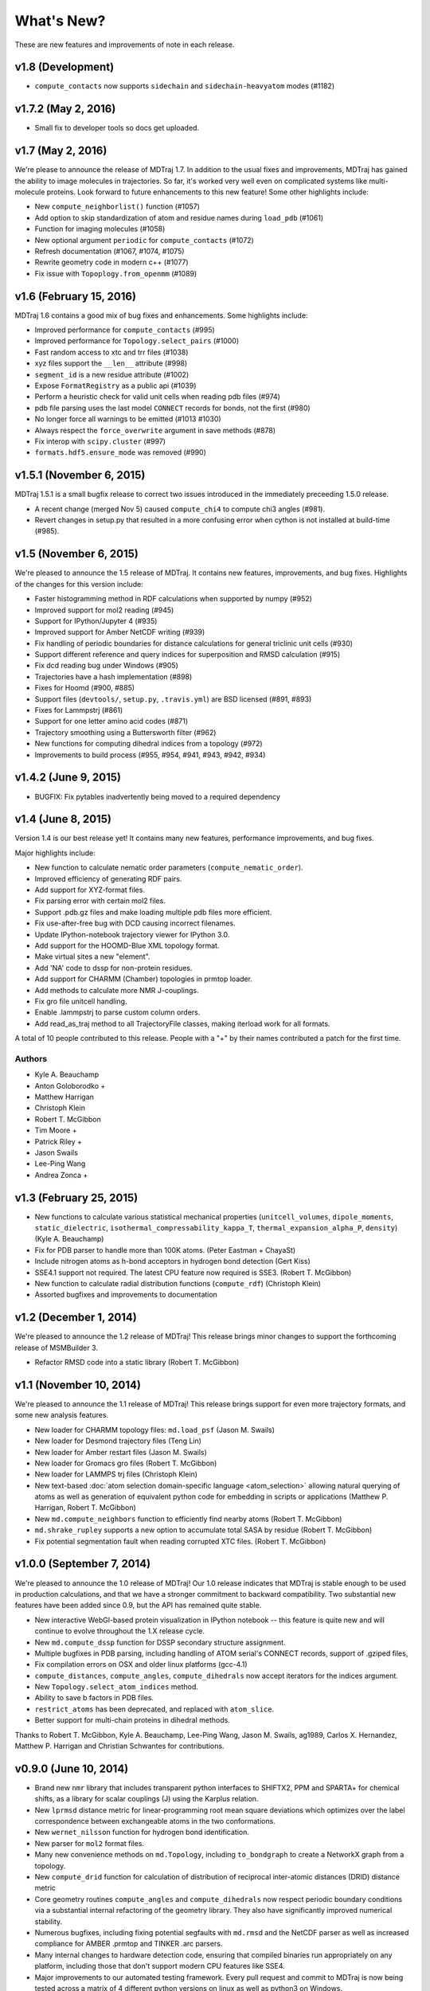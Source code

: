 What's New?
===========

These are new features and improvements of note in each release.

v1.8 (Development)
------------------
- ``compute_contacts`` now supports ``sidechain`` and ``sidechain-heavyatom`` modes (#1182)

v1.7.2 (May 2, 2016)
--------------------

- Small fix to developer tools so docs get uploaded.

v1.7 (May 2, 2016)
------------------

We're please to announce the release of MDTraj 1.7. In addition to the
usual fixes and improvements, MDTraj has gained the ability to image
molecules in trajectories. So far, it's worked very well even on
complicated systems like multi-molecule proteins. Look forward to future
enhancements to this new feature! Some other highlights include:

- New ``compute_neighborlist()`` function (#1057)
- Add option to skip standardization of atom and residue names during
  ``load_pdb`` (#1061)
- Function for imaging molecules (#1058)
- New optional argument ``periodic`` for ``compute_contacts`` (#1072)
- Refresh documentation (#1067, #1074, #1075)
- Rewrite geometry code in modern c++ (#1077)
- Fix issue with ``Topoplogy.from_openmm`` (#1089)


v1.6 (February 15, 2016)
------------------------

MDTraj 1.6 contains a good mix of bug fixes and enhancements. Some
highlights include:

- Improved performance for ``compute_contacts`` (#995)
- Improved performance for ``Topology.select_pairs`` (#1000)
- Fast random access to xtc and trr files (#1038)
- xyz files support the ``__len__`` attribute (#998)
- ``segment_id`` is a new residue attribute (#1002)
- Expose ``FormatRegistry`` as a public api (#1039)
- Perform a heuristic check for valid unit cells when reading pdb files (#974)
- pdb file parsing uses the last model ``CONNECT`` records for bonds, not the first (#980)
- No longer force all warnings to be emitted (#1013 #1030)
- Always respect the ``force_overwrite`` argument in save methods (#878)
- Fix interop with ``scipy.cluster`` (#997)
- ``formats.hdf5.ensure_mode`` was removed (#990)


v1.5.1 (November 6, 2015)
-------------------------

MDTraj 1.5.1 is a small bugfix release to correct two issues introduced in the
immediately preceeding 1.5.0 release.

- A recent change (merged Nov 5) caused ``compute_chi4`` to compute chi3
  angles (#981).
- Revert changes in setup.py that resulted in a more confusing error when
  cython is not installed at build-time (#985).


v1.5 (November 6, 2015)
-----------------------

We're pleased to announce the 1.5 release of MDTraj. It contains new
features, improvements, and bug fixes. Highlights of the changes for this
version include:

- Faster histogramming method in RDF calculations when supported by numpy (#952)
- Improved support for mol2 reading (#945)
- Support for IPython/Jupyter 4 (#935)
- Improved support for Amber NetCDF writing (#939)
- Fix handling of periodic boundaries for distance calculations for general triclinic unit cells (#930)
- Support different reference and query indices for superposition and RMSD calculation (#915)
- Fix dcd reading bug under Windows (#905)
- Trajectories have a hash implementation (#898)
- Fixes for Hoomd (#900, #885)
- Support files (``devtools/``, ``setup.py``, ``.travis.yml``) are BSD licensed (#891, #893)
- Fixes for Lammpstrj (#861)
- Support for one letter amino acid codes (#871)
- Trajectory smoothing using a Buttersworth filter (#962)
- New functions for computing dihedral indices from a topology (#972)
- Improvements to build process (#955, #954, #941, #943, #942, #934)


v1.4.2 (June 9, 2015)
---------------------
- BUGFIX: Fix pytables inadvertently being moved to a required dependency


v1.4 (June 8, 2015)
-------------------
Version 1.4 is our best release yet! It contains many new features, performance improvements, and bug fixes.

Major highlights include:

- New function to calculate nematic order parameters (``compute_nematic_order``).
- Improved efficiency of generating RDF pairs.
- Add support for XYZ-format files.
- Fix parsing error with certain mol2 files.
- Support .pdb.gz files and make loading multiple pdb files more efficient.
- Fix use-after-free bug with DCD causing incorrect filenames.
- Update IPython-notebook trajectory viewer for IPython 3.0.
- Add support for the HOOMD-Blue XML topology format.
- Make virtual sites a new "element".
- Add 'NA' code to dssp for non-protein residues.
- Add support for CHARMM (Chamber) topologies in prmtop loader.
- Add methods to calculate more NMR J-couplings.
- Fix gro file unitcell handling.
- Enable .lammpstrj to parse custom column orders.
- Add read_as_traj method to all TrajectoryFile classes, making iterload work for all formats.

A total of 10 people contributed to this release.
People with a "+" by their names contributed a patch for the first time.

Authors
~~~~~~~
* Kyle A. Beauchamp
* Anton Goloborodko +
* Matthew Harrigan
* Christoph Klein
* Robert T. McGibbon
* Tim Moore +
* Patrick Riley +
* Jason Swails
* Lee-Ping Wang
* Andrea Zonca +


v1.3 (February 25, 2015)
------------------------
- New functions to calculate various statistical mechanical properties
  (``unitcell_volumes``, ``dipole_moments``, ``static_dielectric``,
  ``isothermal_compressability_kappa_T``, ``thermal_expansion_alpha_P``,
  ``density``) (Kyle A. Beauchamp)
- Fix for PDB parser to handle more than 100K atoms. (Peter Eastman + ChayaSt)
- Include nitrogen atoms as h-bond acceptors in hydrogen bond detection (Gert Kiss)
- SSE4.1 support not required. The latest CPU feature now required is SSE3. (Robert T. McGibbon)
- New function to calculate radial distribution functions (``compute_rdf``) (Christoph Klein)
- Assorted bugfixes and improvements to documentation


v1.2 (December 1, 2014)
-----------------------
We're pleased to announce the 1.2 release of MDTraj! This release brings
minor changes to support the forthcoming release of MSMBuilder 3.

- Refactor RMSD code into a static library (Robert T. McGibbon)


v1.1 (November 10, 2014)
------------------------
We're pleased to announce the 1.1 release of MDTraj! This release brings
support for even more trajectory formats, and some new analysis features.

- New loader for CHARMM topology files: ``md.load_psf`` (Jason M. Swails)
- New loader for Desmond trajectory files (Teng Lin)
- New loader for Amber restart files (Jason M. Swails)
- New loader for Gromacs gro files (Robert T. McGibbon)
- New loader for LAMMPS trj files (Christoph Klein)
- New text-based :doc:`atom selection domain-specific language <atom_selection>`
  allowing natural querying of atoms as well as generation of equivalent
  python code for embedding in scripts or applications
  (Matthew P. Harrigan, Robert T. McGibbon)
- New ``md.compute_neighbors`` function to efficiently find nearby atoms (Robert T. McGibbon)
- ``md.shrake_rupley`` supports a new option to accumulate total SASA by residue
  (Robert T. McGibbon)
- Fix potential segmentation fault when reading corrupted XTC files.
  (Robert T. McGibbon)


v1.0.0 (September 7, 2014)
--------------------------
We're pleased to announce the 1.0 release of MDTraj! Our 1.0 release indicates
that MDTraj is stable enough to be used in production calculations, and that
we have a stronger commitment to backward compatibility. Two substantial new
features have been added since 0.9, but the API has remained quite stable.

- New interactive WebGl-based protein visualization in IPython notebook -- this
  feature is quite new and will continue to evolve throughout the 1.X release
  cycle.
- New ``md.compute_dssp`` function for DSSP secondary structure assignment.
- Multiple bugfixes in PDB parsing, including handling of ATOM serial's
  CONNECT records, support of .gziped files,
- Fix compilation errors on OSX and older linux platforms (gcc-4.1)
- ``compute_distances``, ``compute_angles``, ``compute_dihedrals`` now accept
  iterators for the indices argument.
- New ``Topology.select_atom_indices`` method.
- Ability to save b factors in PDB files.
- ``restrict_atoms`` has been deprecated, and replaced with ``atom_slice``.
- Better support for multi-chain proteins in dihedral methods.

Thanks to Robert T. McGibbon, Kyle A. Beauchamp, Lee-Ping Wang, Jason M. Swails,
ag1989, Carlos X. Hernandez, Matthew P. Harrigan and Christian Schwantes
for contributions.


v0.9.0 (June 10, 2014)
----------------------
- Brand new ``nmr`` library that includes transparent python interfaces to
  SHIFTX2, PPM and SPARTA+ for chemical shifts, as a library for scalar
  couplings (J) using the Karplus relation.
- New ``lprmsd`` distance metric for linear-programming root mean square
  deviations which optimizes over the label correspondence between
  exchangeable atoms in the two conformations.
- New ``wernet_nilsson`` function for hydrogen bond identification.
- New parser for ``mol2`` format files.
- Many new convenience methods on ``md.Topology``, including ``to_bondgraph``
  to create a NetworkX graph from a topology.
- New ``compute_drid`` function for calculation of distribution of
  reciprocal inter-atomic distances (DRID) distance metric
- Core geometry routines ``compute_angles`` and ``compute_dihedrals`` now
  respect periodic boundary conditions via a substantial internal refactoring
  of the geometry library. They also have significantly improved numerical
  stability.
- Numerous bugfixes, including fixing potential segfaults with ``md.rmsd`` and
  the NetCDF parser as well as increased compliance for AMBER .prmtop and
  TINKER .arc parsers.
- Many internal changes to hardware detection code, ensuring that compiled
  binaries run appropriately on any platform, including those that don't support
  modern CPU features like SSE4.
- Major improvements to our automated testing framework. Every pull request
  and commit to MDTraj is now being tested across a matrix of 4 different
  python versions on linux as well as python3 on Windows.
- A number of brand new example IPython notebooks on the website demonstrating
  all of these new features!


v0.8.0 (March 10, 2014)
-----------------------
- New parser for AMBER PRMTOP topology files.
- Removed dependency on netCDF4 and the c libnetcdf. We're now exclusively using
  the pure python NetCDF3 implementation in ``scipy.io``, which is now a dependency.
- Removed dependency on ``simtk.unit`` as an external package
- Fixed a behavior where "default" unit cell dimensions were being saved in
  trajectories without periodic boundary conditions in XTC, DCD and TRR, which
  when loaded up later were interpreted as being "real" periodic boundary conditions.
- Better ResSeq preservation in HDF5 files.
- More detailed ``repr`` and ``str`` on ``Trajectory``.
- Load pdb files directly from a URL.
- Unicode fixes for python3.
- Bugfixes in OpenMM reporters
- New theme for the documentation with IPython notebooks for the examples
- Improvements to ``DCD seek()``
- Reorganized the internal layout of the code for easier navigation, IPython
  tab completion.

Thanks to everyone who contributed to this release: Robert T. McGibbon,
Kyle A. Beauchamp, Carlos Hernandez, TJ Lane, Gert Kiss, and Matt Harrigan.

v0.7.0 (February 21, 2014)
--------------------------
- New geometry functions ``md.compute_contacts`` and ``md.geometry.squareform`` for residue-residue contact maps
- Fix segfault in ``md.rmsd`` when using the optional ``atom_indices`` kwarg
- ``md.compute_phi``, ``md.compute_psi``, and ``md.compute_omega`` now return the correct atom indices, as their docstring always said.
- Topology ``Element`` instances are now properly immutable
- Small bugfixes to ``baker_hubbard``, and better docstring
- Automatic installation of ``pandas`` and ``simtk.unit`` via setuptools' ``install_requires``.
- Small bugfix to mdcrd loading with stride
- ``superpose`` now correctly translates the final structure, and doesn't recenter the reference structure

v0.6.1 (February 11, 2014)
--------------------------
- ``Trajectory.join(discard_overlapping_frames=True)`` is criterion for detecting overlapping frames is more realistic
- We now support installation via conda, and are supplying conda binaries
- ``md.load()`` is much faster when loading multiple trajectory files
- Bug-fixes for pandas 0.13.0 release, detection of zinc atoms in PDB files
- Geometry functions are more resilient to segfaults from bad user parameters
- Fix intermittent RMSD segfaults from invalid memory access
- Fix RMSD centering bug with memory alignment after restrict_atoms

v0.6.0 (January 21, 2014)
-------------------------
- ``md.rmsd()`` signature changed to be more understandable
- All file objects now have a ``__len__`` function.
- Small bugfixes related to vsites.

v0.5.1 (January 4, 2014)
------------------------
- Minor bug fix when no dihedrals match specification
- Add ``__str__`` to Topology parts
- More examples sections in docstrings

v0.5.0 (January 3, 2014)
------------------------
- Numerous bug fixes
- Much improved coverage of the test suite.
- Removed cffi dependency for accelerated geometry code
- Faster multi-trajectory loading
- MSMBuilder2 LH5 format support
- Change license from GPL to LGPL
- More convenience methods on Topology
- PDB writer writes connect records
- Hydrogen bond identification with ``baker_hubbard``
- Rotation/translation to superpose trajectories
- New RMSD API. It's much simpler and much more memory efficient
- Full support for computing all of the chi angles
- Add seek/tell methods to all of the trajectory file objects
- New top level memory efficient ``iterload`` method for chunked trajectory loading

.. vim: tw=75
